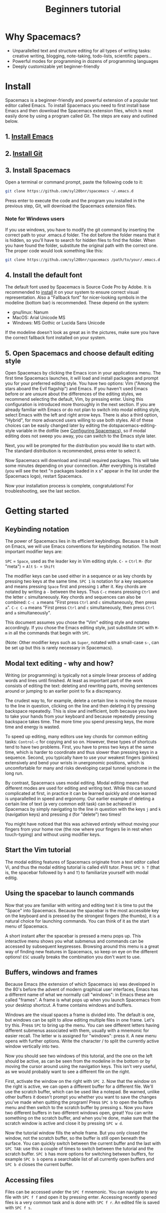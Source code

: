 #+TITLE: Beginners tutorial

* Beginners tutorial                                      :TOC_4_gh:noexport:
 - [[#why-spacemacs][Why Spacemacs?]]
 - [[#install][Install]]
   - [[#1-install-emacs][1. Install Emacs]]
   - [[#2-install-git][2. Install Git]]
   - [[#3-install-spacemacs][3. Install Spacemacs]]
     - [[#note-for-windows-users][Note for Windows users]]
   - [[#4-install-the-default-font][4. Install the default font]]
   - [[#5-open-spacemacs-and-choose-default-editing-style][5. Open Spacemacs and choose default editing style]]
 - [[#getting-started][Getting started]]
   - [[#keybinding-notation][Keybinding notation]]
   - [[#modal-text-editing---why-and-how][Modal text editing - why and how?]]
   - [[#start-the-vim-tutorial][Start the Vim tutorial]]
   - [[#using-the-spacebar-to-launch-commands][Using the spacebar to launch commands]]
   - [[#buffers-windows-and-frames][Buffers, windows and frames]]
   - [[#accessing-files][Accessing files]]
 - [[#configuring-spacemacs][Configuring Spacemacs]]
   - [[#adding-language-support-and-other-features-using-layers][Adding language support and other features: using layers]]
   - [[#changing-the-colour-theme][Changing the colour theme]]
   - [[#starting-maximized][Starting maximized]]
   - [[#quitting][Quitting]]
 - [[#additional-features-tips-and-troubleshooting][Additional features, tips and troubleshooting]]
   - [[#org-mode][Org mode]]
   - [[#version-control---the-intelligent-way][Version control - the intelligent way]]
   - [[#daemon-mode-and-instant-startup-linux][Daemon mode and instant startup (Linux)]]
   - [[#swap-caps-lock-and-esc-keys-on-your-keyboard][Swap caps lock and esc keys on your keyboard]]
   - [[#troubleshooting-and-further-info][Troubleshooting and further info]]

* Why Spacemacs?
- Unparallelled text and structure editing for all types of writing tasks:
  creative writing, blogging, note-taking, todo-lists, scientific papers...
- Powerful modes for programming in dozens of programming languages
- Deeply customizable yet beginner-friendly

* Install
 Spacemacs is a beginner-friendly and powerful extension of a popular text
 editor called Emacs. To install Spacemacs you need to first install base Emacs
 and then download the Spacemacs extension files, which is most easily done by
 using a program called Git. The steps are easy and outlined below.

** 1. [[https://github.com/syl20bnr/spacemacs#prerequisites][Install Emacs]]

** 2. [[https://git-scm.com/downloads][Install Git]]

** 3. Install Spacemacs
Open a terminal or command prompt, paste the following code to it:

#+BEGIN_SRC sh
git clone https://github.com/syl20bnr/spacemacs ~/.emacs.d
#+END_SRC

Press enter to execute the code and the program you installed in the previous
step, Git, will download the Spacemacs extension files.

*** Note for Windows users
If you use windows, you have to modify the git command by inserting the correct
path to your .emacs.d folder. The dot before the folder means that it is hidden,
so you'll have to search for hidden files to find the folder. When you have
found the folder, substitute the original path with the correct one. The proper
code would look something like this:

#+BEGIN_SRC sh
git clone https://github.com/syl20bnr/spacemacs /path/to/your/.emacs.d
#+END_SRC

** 4. Install the default font
The default font used by Spacemacs is Source Code Pro by Adobe. It is
recommended to [[https://github.com/adobe-fonts/source-code-pro#font-installation-instructions][install]] it on your system to ensure correct visual
representation. Also a "Fallback font" for nicer-looking symbols in the modeline
(bottom bar) is recommended. These depend on the system:

- gnu/linux: Nanum
- MacOS: Arial Unicode MS
- Windows: MS Gothic or Lucida Sans Unicode

If the modeline doesn't look as great as in the pictures, make sure you have the
correct fallback font installed on your system.

** 5. Open Spacemacs and choose default editing style
Open Spacemacs by clicking the Emacs icon in your applications menu. The first
time Spacemacs launches, it will load and install packages and prompt you for
your preferred editing style. You have two options: Vim ("Among the stars aboard
the Evil flagship") and Emacs. If you haven't used Emacs before or are unsure
about the differences of the editing styles, we recommend selecting the default,
Vim, by pressing enter. Using this configuration is introduced more thoroughly
in the next section. If you are already familiar with Emacs or do not plan to
switch into modal editing style, select Emacs with the left and right arrow
keys. There is also a third option, "Hybrid", for more advanced users willing to
use both styles. All of these choices can be easily changed later by editing the
dotspacemacs-editing-style variable in the dotfile (see [[#configuring-spacemacs][Configuring Spacemacs]]),
so if modal editing does not sweep you away, you can switch to the Emacs style
later.

Next, you will be prompted for the distribution you would like to start with.
The standard distribution is recommended, press enter to select it.

Now Spacemacs will download and install required packages. This will take some
minutes depending on your connection. After everything is installed (you will
see the text "n packages loaded in x s" appear in the list under the Spacemacs
logo), restart Spacemacs.

Now your installation process is complete, congratulations! For troubleshooting,
see the last section.

* Getting started
** Keybinding notation
The power of Spacemacs lies in its efficient keybindings. Because it is built on
Emacs, we will use Emacs conventions for keybinding notation. The most important
modifier keys are:

~SPC~ = ~Space~, used as the leader key in Vim editing style.
~C-~ = ~Ctrl~
~M-~ (for "meta") = ~Alt~
~S-~ = ~Shift~

The modifier keys can be used either in a sequence or as key chords by pressing
two keys at the same time. ~SPC 1~ is notation for a key sequence and means
pressing ~Space~ first and pressing ~1~ after it. Key chords are notated by
writing a ~-~ between the keys. Thus ~C-c~ means pressing ~Ctrl~ and the letter
~c~ simultaneously. Key chords and sequences can also be combined: ~C-c a~ means
"First press ~Ctrl~ and ~c~ simultaneously, then press ~a~". ~C-c C-a~ means
"First press ~Ctrl~ and ~c~ simultaneously, then press ~Ctrl~ and ~a~
simultaneously".

This document assumes you chose the "Vim" editing style and notates accordingly.
If you chose the Emacs editing style, just substitute ~SPC~ with ~M-m~ in all
the commands that begin with ~SPC~.

(Note: Other modifier keys such as ~Super~, notated with a small-case ~s-~, can
be set up but this is rarely necessary in Spacemacs).

** Modal text editing - why and how?
Writing (or programming) is typically not a simple linear process of adding
words and lines until finished. At least as important part of the work consists
of editing the text: deleting and rewriting parts, moving sentences around or
jumping to an earlier point to fix a discrepancy.

The crudest way to, for example, delete a certain line is moving the mouse to
the line in question, clicking on the line and then deleting it by pressing
backspace repeatedly. This is slow and inefficient, both because you have to
take your hands from your keyboard and because repeatedly pressing backspace
takes time. The more time you spend pressing keys, the more time and energy is
wasted.

To speed up editing, many editors use key chords for common editing tasks:
~Control-c~ for copying and so on. However, these types of shortcuts tend to
have two problems. First, you have to press two keys at the same time, which is
harder to coordinate and thus slower than pressing keys in a sequence. Second,
you typically have to use your weakest fingers (pinkies) extensively and bend
your wrists in unergonomic positions, which is uncomfortable for many and risks
developing carpal tunnel syndrome in the long run.

By contrast, Spacemacs uses modal editing. Modal editing means that different
modes are used for editing and writing text. While this can sound complicated at
first, in practice it can be learned quickly and once learned is unparallelled
in speed and ergonomy. Our earlier example of deleting a certain line of text (a
very common edit task) can be achieved in Spacemacs by simply navigating to the
line in question with the keys ~j~ and ~k~ (navigation keys) and pressing ~d~
(for "delete") two times!

You might have noticed that this was achieved entirely without moving your
fingers from your home row (the row where your fingers lie in rest when
touch-typing) and without using modifier keys.

** Start the Vim tutorial
The modal editing features of Spacemacs originate from a text editor called Vi,
and thus the modal editing tutorial is called eVIl tutor. Press ~SPC h T~ (that
is, the spacebar followed by ~h~ and ~T~) to familiarize yourself with
modal editig.

** Using the spacebar to launch commands
Now that you are familiar with writing and editing text it is time to put the
"Space" into Spacemacs. Because the spacebar is the most accessible key on the
keyboard and is pressed by the strongest fingers (the thumbs), it is a natural
choice for launching commands. You can think of it as the start menu of
Spacemacs.

A short instant after the spacebar is pressed a menu pops up. This interactive
menu shows you what submenus and commands can be accessed by subsequent
keypresses. Browsing around this menu is a great way of finding new features in
Spacemacs, so keep on eye on the different options! ~ESC~ usually breaks the
combination you don't want to use.

** Buffers, windows and frames
Because Emacs (the extension of which Spacemacs is) was developed in the 80's
before the advent of modern graphical user interfaces, Emacs has
a different name of what we normally call "windows": in Emacs these are
called "frames". A frame is what pops up when you launch Spacemacs from your
desktop shortcut. A frame contains windows and buffers.

Windows are the visual spaces a frame is divided into. The default
is one, but windows can be split to allow editing multiple files in one frame.
Let's try this. Press ~SPC~ to bring up the menu. You can see different letters
having different submenus associated with them, usually with a mnemonic for
easier recall. The letter w is assigned for "windows": press it. A new menu
opens with further options. Write the character / to split the currently active
window vertically into two.

Now you should see two windows of this tutorial, and the one on the left should
be active, as can be seen from the modeline in the bottom or by moving the
cursor around using the navigation keys. This isn't very useful, as we
would probably want to see a different file on the right.

First, activate the window on the right with ~SPC 2~. Now that the window on the
right is active, we can open a different buffer for a different file. We'll use
the scratch buffer, which can be used like a notepad. Be warned, unlike other
buffers it doesn't prompt you whether you want to save the changes you've made
when quitting the program! Press ~SPC b~ to open the buffers menu and then
switch to the scratch buffer by pressing s. Now you have two different buffers
in two different windows open, great! You can write something on the scratch
buffer, and when you're done, make sure that the scratch window is active and
close it by pressing ~SPC w d~.

Now the tutorial window fills the whole frame. But you only closed the window,
not the scratch buffer, so the buffer is still open beneath the surface. You can
quickly switch between the current buffer and the last with ~SPC TAB~: use this
a couple of times to switch between the tutorial and the scratch buffer. ~SPC b~
has more options for switching between buffers, for example ~SPC b b~ opens a
searchable list of all currently open buffers and ~SPC b d~ closes the current
buffer.

** Accessing files
Files can be accessed under the ~SPC f~ mnemonic. You can navigate to any file
with ~SPC f f~ and open it by pressing enter. Accessing recently opened files is
a very common task and is done with ~SPC f r~. An edited file is saved with
~SPC f s~.

* Configuring Spacemacs
** Adding language support and other features: using layers
Spacemacs divides its configuration into self-contained units called
configuration layers. These layers are stacked on top of each other to achieve a
custom configuration.

By default Spacemacs uses a dotfile called ~/.spacemacs to control which layers
to load. Within this file you can also configure certain features. First, split
the window vertically to view both this tutorial and the dotfile simultaneously
(~SPC w /~). Open the dotfile by pressing ~SPC f e d~. Navigate to the line
starting with "dotspacemacs-configuration-layers". The following lines have
further instructions: uncomment org and git layers if you want to be
familiarized with them. More layers for different languages and tools can be
found on [[https://github.com/syl20bnr/spacemacs/tree/master/layers][github]] or by pressing ~SPC h SPC~. The added layers will be installed
upon restart of Spacemacs.

Mac users: add the osx layer to use the OS X keybindings!

** Changing the colour theme
You can toggle the theme by ~SPC T n~. This cycles between currently
activated themes. You can find more by adding the themes-megapack layer and
activate them by writing their names in the dotspacemacs-themes list.

** Starting maximized
Editing the dotspacemacs-maximized-at-startup variable from nil to t will start
Spacemacs maximized.

** Quitting
Save the changes you've made to the dotfile with ~SPC f s~ and then quit emacs
by ~SPC q q~. You can return to this tutorial by clicking it on the home screen!

* Additional features, tips and troubleshooting
** Org mode
Org mode is one of the best features of Spacemacs and enough reason to warrant
its use. Org mode's official description tells that it is "for keeping notes,
maintaining todo lists, planning projects, and authoring documents with a fast
and effective plain-text system", but this gives only a small inkling of its
versatility. If you do any kind of writing at all, chances are that Org mode
will make it easier and more fun. This tutorial was written in Org mode.

Install the Org layer and open this tutorial. Press ~S-TAB~ repeatedly and
observe that this cycles the visibility of the contents of different headlines.
Press t in normal mode and observe that you can add TODO tags on headlines.
Press ~M-k~ or ~M-j~ in normal mode and see how you can quickly move parts of
the document around.

This is not even scratching the surface of Org mode, so you should look into its
[[https://github.com/syl20bnr/spacemacs/blob/master/layers/%252Bemacs/org/README.org][documentation]] for more information. Googling for Org mode tutorials is also very
helpful in finding out the most useful features of it!

** Version control - the intelligent way
Version control means keeping track of the changes and edits you have made to
your document. Often version control is done by saving different versions of the
document with different names, such as "document version 13" and so on. This is
crude in many ways: if you want to, for example, re-add something you deleted,
you have to manually open several past versions of the document to find the one
with the deleted part, and then copy-paste it to the most recent file. More
complicated edits will be harder still. Fortunately, there is a much better way.
Git is the most popular version control system for programmers, but it can be as
useful for people that are writing school or scientific papers, fiction or blog
posts as well.

Install the git layer, restart Spacemacs and open a file you want to version
control. You can check the status of your file by pressing ~SPC g s~. Select the
folder your file is in. You will be prompted whether you want to create a
repository in the folder. Select yes. You will see a list of "Untracked files":
navigate to the file you want to track and press s to "stage changes". You might
be prompted to save the file: save it if necessary. Now the new file needs to be
commited: press c and c again. Two windows pop up: one showing the changes
you've made since the last edit (in this case, the whole document) and another
prompting for a commit message. Write "Initial commit", press ESC to exit back
to normal mode and press ~, c~ confirm and quit the commit
message. To abort, press ~, a~.

Now you know how to make a commit. The commits are saved in
the (hidden) .git folder in the same folder the tracked file(s) are in. You can
make further commits the same way.

** Daemon mode and instant startup (Linux)
Emacs can be used in daemon mode: a daemon runs in the background and launches
clients. This way new frames launch instantly without delay. [[https://www.emacswiki.org/emacs/EmacsAsDaemon][Emacswiki]] tells
more about the daemon and how to set it to launch automatically on startup.

** Swap caps lock and esc keys on your keyboard
This is useful outside of Spacemacs as well!

** Troubleshooting and further info
~SPC ?~ shows you the keybindings in the current major mode, which is often
helpful. For troubleshooting, please refer to the FAQ by pressing ~SPC f e f~ or
[[https://github.com/syl20bnr/spacemacs/blob/master/doc/FAQ.org][online]]. More help is found under ~SPC h~, and with ~SPC h ~SPC~ you can access
the comprehensive Spacemacs documentation, including this tutorial and the layer
documents.

The [[https://gitter.im/syl20bnr/spacemacs][Gitter chat]] can be used to ask questions if the answer cannot be found in
the documentation. For a detailed review of Spacemacs' features one can also
watch the [[https://www.youtube.com/playlist?list=PLrJ2YN5y27KLhd3yNs2dR8_inqtEiEweE][Spacemacs ABC series]] by Eivind Fonn on Youtube. Some of the
keybindings have changed since the videos were uploaded but seeing someone in
action helps spot helpful tricks that would otherwise be missed.

